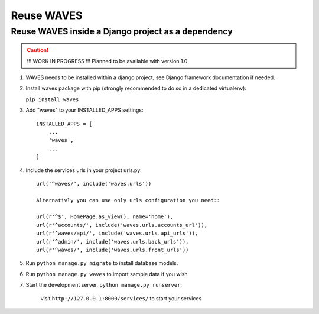 Reuse WAVES
===========

Reuse WAVES inside a Django project as a dependency
---------------------------------------------------

.. CAUTION::
    !!! WORK IN PROGRESS !!! Planned to be available with version 1.0

1. WAVES needs to be installed within a django project, see Django
   framework documentation if needed.

2. Install waves package with pip (strongly recommended to do so in a
   dedicated virtualenv):

   ``pip install waves``

3. Add "waves" to your INSTALLED_APPS settings::

    INSTALLED_APPS = [
        ...
        'waves',
        ...
    ]

4. Include the services urls in your project urls.py::

    url('^waves/', include('waves.urls'))

    Alternativly you can use only urls configuration you need::

    url(r'^$', HomePage.as_view(), name='home'),
    url(r'^accounts/', include('waves.urls.accounts_url')),
    url(r'^waves/api/', include('waves.urls.api_urls')),
    url(r'^admin/', include('waves.urls.back_urls')),
    url(r'^waves/', include('waves.urls.front_urls'))

5. Run ``python manage.py migrate`` to install database models.


6. Run ``python manage.py waves`` to import sample data if you wish


7. Start the development server, ``python manage.py runserver``:

    visit ``http://127.0.0.1:8000/services/`` to start your services


